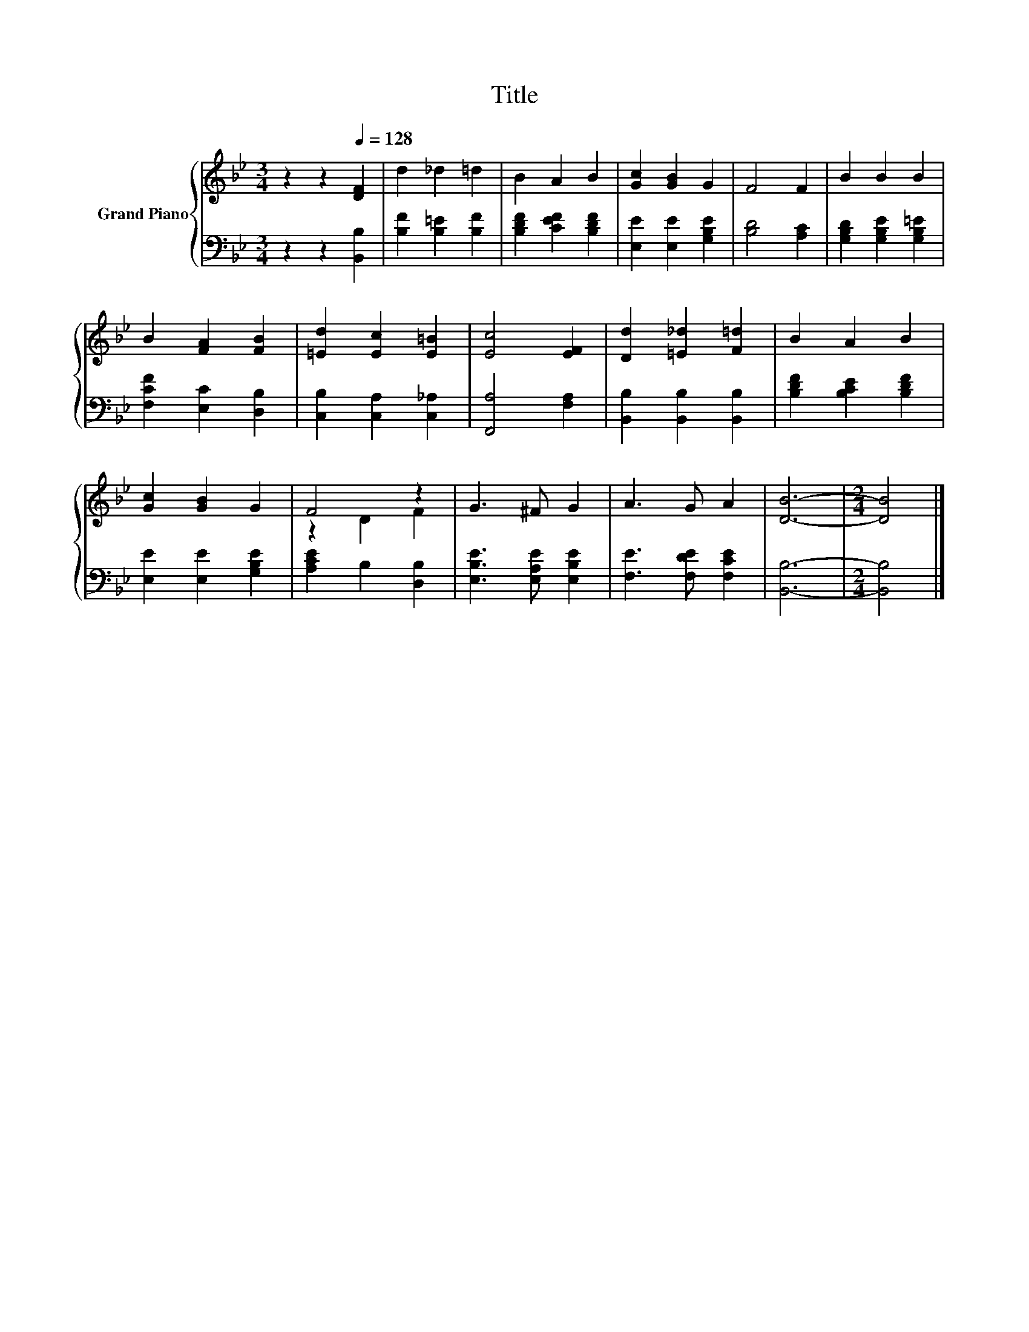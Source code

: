 X:1
T:Title
%%score { ( 1 3 ) | 2 }
L:1/8
M:3/4
K:Bb
V:1 treble nm="Grand Piano"
V:3 treble 
V:2 bass 
V:1
 z2 z2[Q:1/4=128] [DF]2 | d2 _d2 =d2 | B2 A2 B2 | [Gc]2 [GB]2 G2 | F4 F2 | B2 B2 B2 | %6
 B2 [FA]2 [FB]2 | [=Ed]2 [Ec]2 [E=B]2 | [Ec]4 [EF]2 | [Dd]2 [=E_d]2 [F=d]2 | B2 A2 B2 | %11
 [Gc]2 [GB]2 G2 | F4 z2 | G3 ^F G2 | A3 G A2 | [DB]6- |[M:2/4] [DB]4 |] %17
V:2
 z2 z2 [B,,B,]2 | [B,F]2 [B,=E]2 [B,F]2 | [B,DF]2 [CEF]2 [B,DF]2 | [E,E]2 [E,E]2 [G,B,E]2 | %4
 [B,D]4 [A,C]2 | [G,B,D]2 [G,B,E]2 [G,B,=E]2 | [F,CF]2 [E,C]2 [D,B,]2 | [C,B,]2 [C,A,]2 [C,_A,]2 | %8
 [F,,A,]4 [F,A,]2 | [B,,B,]2 [B,,B,]2 [B,,B,]2 | [B,DF]2 [B,CE]2 [B,DF]2 | [E,E]2 [E,E]2 [G,B,E]2 | %12
 [A,CE]2 B,2 [D,B,]2 | [E,B,E]3 [E,A,E] [E,B,E]2 | [F,E]3 [F,DE] [F,CE]2 | [B,,B,]6- | %16
[M:2/4] [B,,B,]4 |] %17
V:3
 x6 | x6 | x6 | x6 | x6 | x6 | x6 | x6 | x6 | x6 | x6 | x6 | z2 D2 F2 | x6 | x6 | x6 |[M:2/4] x4 |] %17

